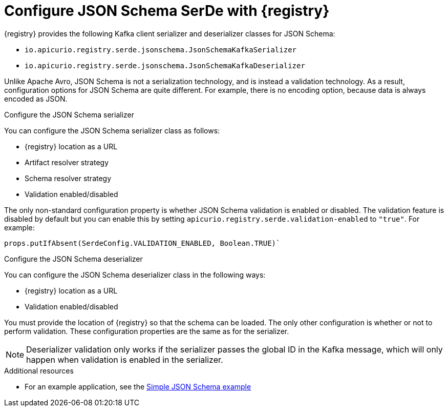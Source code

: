 // Module included in the following assemblies:
//  assembly-using-kafka-client-serdes

[id='registry-serdes-types-json-{context}']
= Configure JSON Schema SerDe with {registry}

{registry} provides the following Kafka client serializer and deserializer classes for JSON Schema:

* `io.apicurio.registry.serde.jsonschema.JsonSchemaKafkaSerializer`
* `io.apicurio.registry.serde.jsonschema.JsonSchemaKafkaDeserializer`

Unlike Apache Avro, JSON Schema is not a serialization technology, and is instead a validation technology. As a result, configuration options for JSON Schema are quite different. For example, there is no encoding option, because data is always encoded as JSON.

.Configure the JSON Schema serializer

You can configure the JSON Schema serializer class as follows:

* {registry} location as a URL
* Artifact resolver strategy 
* Schema resolver strategy 
* Validation enabled/disabled

The only non-standard configuration property is whether JSON Schema validation is enabled or
disabled.  The validation feature is disabled by default but you can enable this by setting
`apicurio.registry.serde.validation-enabled` to `"true"`. For example:
----
props.putIfAbsent(SerdeConfig.VALIDATION_ENABLED, Boolean.TRUE)`
----

.Configure the JSON Schema deserializer

You can configure the JSON Schema deserializer class in the following ways:

* {registry} location as a URL
* Validation enabled/disabled

You must provide the location of {registry} so that the schema can be loaded. The only other configuration is whether or not to perform validation. These configuration properties are the same as for the serializer.

NOTE: Deserializer validation only works if the serializer passes the global ID in the Kafka message, which will only happen when validation is enabled in the serializer.

.Additional resources
* For an example application, see the link:https://github.com/Apicurio/apicurio-registry-examples[Simple JSON Schema example]    

